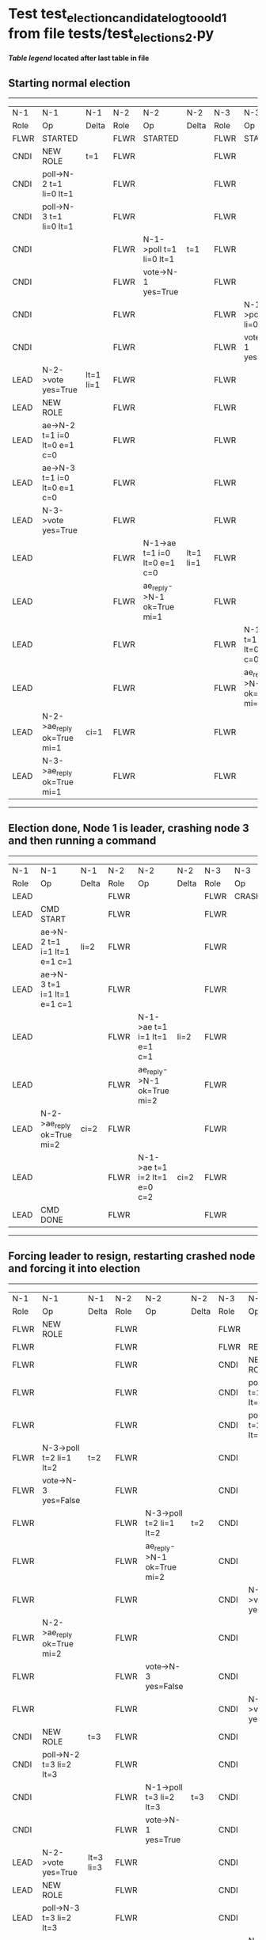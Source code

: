 * Test test_election_candidate_log_too_old_1 from file tests/test_elections_2.py


 *[[condensed Trace Table Legend][Table legend]] located after last table in file*

** Starting normal election
-----------------------------------------------------------------------------------------------------------------------------------------------------------
|  N-1   | N-1                          | N-1       | N-2   | N-2                          | N-2       | N-3   | N-3                          | N-3       |
|  Role  | Op                           | Delta     | Role  | Op                           | Delta     | Role  | Op                           | Delta     |
|  FLWR  | STARTED                      |           | FLWR  | STARTED                      |           | FLWR  | STARTED                      |           |
|  CNDI  | NEW ROLE                     | t=1       | FLWR  |                              |           | FLWR  |                              |           |
|  CNDI  | poll->N-2 t=1 li=0 lt=1      |           | FLWR  |                              |           | FLWR  |                              |           |
|  CNDI  | poll->N-3 t=1 li=0 lt=1      |           | FLWR  |                              |           | FLWR  |                              |           |
|  CNDI  |                              |           | FLWR  | N-1->poll t=1 li=0 lt=1      | t=1       | FLWR  |                              |           |
|  CNDI  |                              |           | FLWR  | vote->N-1 yes=True           |           | FLWR  |                              |           |
|  CNDI  |                              |           | FLWR  |                              |           | FLWR  | N-1->poll t=1 li=0 lt=1      | t=1       |
|  CNDI  |                              |           | FLWR  |                              |           | FLWR  | vote->N-1 yes=True           |           |
|  LEAD  | N-2->vote yes=True           | lt=1 li=1 | FLWR  |                              |           | FLWR  |                              |           |
|  LEAD  | NEW ROLE                     |           | FLWR  |                              |           | FLWR  |                              |           |
|  LEAD  | ae->N-2 t=1 i=0 lt=0 e=1 c=0 |           | FLWR  |                              |           | FLWR  |                              |           |
|  LEAD  | ae->N-3 t=1 i=0 lt=0 e=1 c=0 |           | FLWR  |                              |           | FLWR  |                              |           |
|  LEAD  | N-3->vote yes=True           |           | FLWR  |                              |           | FLWR  |                              |           |
|  LEAD  |                              |           | FLWR  | N-1->ae t=1 i=0 lt=0 e=1 c=0 | lt=1 li=1 | FLWR  |                              |           |
|  LEAD  |                              |           | FLWR  | ae_reply->N-1 ok=True mi=1   |           | FLWR  |                              |           |
|  LEAD  |                              |           | FLWR  |                              |           | FLWR  | N-1->ae t=1 i=0 lt=0 e=1 c=0 | lt=1 li=1 |
|  LEAD  |                              |           | FLWR  |                              |           | FLWR  | ae_reply->N-1 ok=True mi=1   |           |
|  LEAD  | N-2->ae_reply ok=True mi=1   | ci=1      | FLWR  |                              |           | FLWR  |                              |           |
|  LEAD  | N-3->ae_reply ok=True mi=1   |           | FLWR  |                              |           | FLWR  |                              |           |
-----------------------------------------------------------------------------------------------------------------------------------------------------------
** Election done, Node 1 is leader, crashing node 3 and then running a command
-------------------------------------------------------------------------------------------------------------------------
|  N-1   | N-1                          | N-1   | N-2   | N-2                          | N-2   | N-3   | N-3    | N-3   |
|  Role  | Op                           | Delta | Role  | Op                           | Delta | Role  | Op     | Delta |
|  LEAD  |                              |       | FLWR  |                              |       | FLWR  | CRASH  |       |
|  LEAD  | CMD START                    |       | FLWR  |                              |       | FLWR  |        |       |
|  LEAD  | ae->N-2 t=1 i=1 lt=1 e=1 c=1 | li=2  | FLWR  |                              |       | FLWR  |        |       |
|  LEAD  | ae->N-3 t=1 i=1 lt=1 e=1 c=1 |       | FLWR  |                              |       | FLWR  |        |       |
|  LEAD  |                              |       | FLWR  | N-1->ae t=1 i=1 lt=1 e=1 c=1 | li=2  | FLWR  |        |       |
|  LEAD  |                              |       | FLWR  | ae_reply->N-1 ok=True mi=2   |       | FLWR  |        |       |
|  LEAD  | N-2->ae_reply ok=True mi=2   | ci=2  | FLWR  |                              |       | FLWR  |        |       |
|  LEAD  |                              |       | FLWR  | N-1->ae t=1 i=2 lt=1 e=0 c=2 | ci=2  | FLWR  |        |       |
|  LEAD  | CMD DONE                     |       | FLWR  |                              |       | FLWR  |        |       |
-------------------------------------------------------------------------------------------------------------------------
** Forcing leader to resign, restarting crashed node and forcing it into election
----------------------------------------------------------------------------------------------------------------------------------------------------------------
|  N-1   | N-1                          | N-1       | N-2   | N-2                          | N-2       | N-3   | N-3                          | N-3            |
|  Role  | Op                           | Delta     | Role  | Op                           | Delta     | Role  | Op                           | Delta          |
|  FLWR  | NEW ROLE                     |           | FLWR  |                              |           | FLWR  |                              |                |
|  FLWR  |                              |           | FLWR  |                              |           | FLWR  | RESTART                      |                |
|  FLWR  |                              |           | FLWR  |                              |           | CNDI  | NEW ROLE                     | t=2            |
|  FLWR  |                              |           | FLWR  |                              |           | CNDI  | poll->N-1 t=2 li=1 lt=2      |                |
|  FLWR  |                              |           | FLWR  |                              |           | CNDI  | poll->N-2 t=2 li=1 lt=2      |                |
|  FLWR  | N-3->poll t=2 li=1 lt=2      | t=2       | FLWR  |                              |           | CNDI  |                              |                |
|  FLWR  | vote->N-3 yes=False          |           | FLWR  |                              |           | CNDI  |                              |                |
|  FLWR  |                              |           | FLWR  | N-3->poll t=2 li=1 lt=2      | t=2       | CNDI  |                              |                |
|  FLWR  |                              |           | FLWR  | ae_reply->N-1 ok=True mi=2   |           | CNDI  |                              |                |
|  FLWR  |                              |           | FLWR  |                              |           | CNDI  | N-1->vote yes=False          |                |
|  FLWR  | N-2->ae_reply ok=True mi=2   |           | FLWR  |                              |           | CNDI  |                              |                |
|  FLWR  |                              |           | FLWR  | vote->N-3 yes=False          |           | CNDI  |                              |                |
|  FLWR  |                              |           | FLWR  |                              |           | CNDI  | N-2->vote yes=False          |                |
|  CNDI  | NEW ROLE                     | t=3       | FLWR  |                              |           | CNDI  |                              |                |
|  CNDI  | poll->N-2 t=3 li=2 lt=3      |           | FLWR  |                              |           | CNDI  |                              |                |
|  CNDI  |                              |           | FLWR  | N-1->poll t=3 li=2 lt=3      | t=3       | CNDI  |                              |                |
|  CNDI  |                              |           | FLWR  | vote->N-1 yes=True           |           | CNDI  |                              |                |
|  LEAD  | N-2->vote yes=True           | lt=3 li=3 | FLWR  |                              |           | CNDI  |                              |                |
|  LEAD  | NEW ROLE                     |           | FLWR  |                              |           | CNDI  |                              |                |
|  LEAD  | poll->N-3 t=3 li=2 lt=3      |           | FLWR  |                              |           | CNDI  |                              |                |
|  LEAD  |                              |           | FLWR  |                              |           | FLWR  | N-1->poll t=3 li=2 lt=3      | t=3            |
|  LEAD  |                              |           | FLWR  |                              |           | FLWR  | NEW ROLE                     |                |
|  LEAD  |                              |           | FLWR  |                              |           | FLWR  | vote->N-1 yes=False          |                |
|  LEAD  | N-3->vote yes=False          |           | FLWR  |                              |           | FLWR  |                              |                |
|  LEAD  | ae->N-2 t=3 i=2 lt=1 e=1 c=2 |           | FLWR  |                              |           | FLWR  |                              |                |
|  LEAD  |                              |           | FLWR  | N-1->ae t=3 i=2 lt=1 e=1 c=2 | lt=3 li=3 | FLWR  |                              |                |
|  LEAD  |                              |           | FLWR  | ae_reply->N-1 ok=True mi=3   |           | FLWR  |                              |                |
|  LEAD  | N-2->ae_reply ok=True mi=3   | ci=3      | FLWR  |                              |           | FLWR  |                              |                |
|  LEAD  | ae->N-3 t=3 i=2 lt=1 e=1 c=2 |           | FLWR  |                              |           | FLWR  |                              |                |
|  LEAD  |                              |           | FLWR  |                              |           | FLWR  | N-1->ae t=3 i=2 lt=1 e=1 c=2 |                |
|  LEAD  |                              |           | FLWR  |                              |           | FLWR  | ae_reply->N-1 ok=False mi=1  |                |
|  LEAD  | N-3->ae_reply ok=False mi=1  |           | FLWR  |                              |           | FLWR  |                              |                |
|  LEAD  | ae->N-3 t=3 i=1 lt=1 e=1 c=3 |           | FLWR  |                              |           | FLWR  |                              |                |
|  LEAD  |                              |           | FLWR  |                              |           | FLWR  | N-1->ae t=3 i=1 lt=1 e=1 c=3 | li=2 ci=2      |
|  LEAD  |                              |           | FLWR  |                              |           | FLWR  | ae_reply->N-1 ok=True mi=2   |                |
|  LEAD  | N-3->ae_reply ok=True mi=2   |           | FLWR  |                              |           | FLWR  |                              |                |
|  LEAD  | ae->N-3 t=3 i=2 lt=1 e=1 c=3 |           | FLWR  |                              |           | FLWR  |                              |                |
|  LEAD  |                              |           | FLWR  |                              |           | FLWR  | N-1->ae t=3 i=2 lt=1 e=1 c=3 | lt=3 li=3 ci=3 |
|  LEAD  |                              |           | FLWR  |                              |           | FLWR  | ae_reply->N-1 ok=True mi=3   |                |
|  LEAD  | N-3->ae_reply ok=True mi=3   |           | FLWR  |                              |           | FLWR  |                              |                |
----------------------------------------------------------------------------------------------------------------------------------------------------------------


* Condensed Trace Table Legend
All the items in these legends labeled N-X are placeholders for actual node id values,
actual values will be N-1, N-2, N-3, etc. up to the number of nodes in the cluster. Yes, One based, not zero.

| Column Label | Description     | Details                                                                                        |
| N-X Role     | Raft Role       | FLWR = Follower CNDI = Candidate LEAD = Leader                                                 |
| N-X Op       | Activity        | Describes a traceable event at this node, see separate table below                             |
| N-X Delta    | State change    | Describes any change in state since previous trace, see separate table below                   |


** "Op" Column detail legend
| Value         | Meaning                                                                                      |
| STARTED       | Simulated node starting with empty log, term=0                                               |
| CMD START     | Simulated client requested that a node (usually leader, but not for all tests) run a command |
| CMD DONE      | The previous requested command is finished, whether complete, rejected, failed, whatever     |
| CRASH         | Simulating node has simulated a crash                                                        |
| RESTART       | Previously crashed node has restarted. Look at delta column to see effects on log, if any    |
| NEW ROLE      | The node has changed Raft role since last trace line                                         |
| NETSPLIT      | The node has been partitioned away from the majority network                                 |
| NETJOIN       | The node has rejoined the majority network                                                   |
| ae->N-X       | Node has sent append_entries message to N-X, next line in this table explains                |
| (continued)   | t=1 means current term is 1, i=1 means prevLogIndex=1, lt=1 means prevLogTerm=1              |
| (continued)   | c=1 means sender's commitIndex is 1,                                                         |
| (continued)   | e=2 means that the entries list in the message is 2 items long. eXo=0 is a heartbeat         |
| N-X->ae_reply | Node has received the response to an append_entries message, details in continued lines      |
| (continued)   | ok=(True or False) means that entries were saved or not, mi=3 says log max index = 3         |
| poll->N-X     | Node has sent request_vote to N-X, t=1 means current term is 1 (continued next line)         |
| (continued)   | li=0 means prevLogIndex = 0, lt=0 means prevLogTerm = 0                                      |
| N-X->vote     | Node has received request_vote response from N-X, yes=(True or False) indicates vote value   |
| p_v_r->N-X    | Node has sent pre_vote_request to N-X, t=1 means proposed term is 1 (continued next line)    |
| (continued)   | li=0 means prevLogIndex = 0, lt=0 means prevLogTerm = 0                                      |
| N-X->p_v      | Node has received pre_vote_response from N-X, yes=(True or False) indicates vote value       |

** "Delta" Column detail legend
Any item in this column indicates that the value of that item has changed since the last trace line

| Item | Meaning                                                                                                                         |
| t=X  | Term has changed to X                                                                                                           |
| lt=X | prevLogTerm has changed to X, indicating a log record has been stored                                                           |
| li=X | prevLogIndex has changed to X, indicating a log record has been stored                                                          |
| ci=X | Indicates commitIndex has changed to X, meaning log record has been committed, and possibly applied depending on type of record |
| n=X  | Indicates a change in networks status, X=1 means re-joined majority network, X=2 means partitioned to minority network          |

** Notes about interpreting traces
The way in which the traces are collected can occasionally obscure what is going on. A case in point is the commit of records at followers.
The commit process is triggered by an append_entries message arriving at the follower with a commitIndex value that exceeds the local
commit index, and that matches a record in the local log. This starts the commit process AFTER the response message is sent. You might
be expecting it to be prior to sending the response, in bound, as is often said. Whether this is expected behavior is not called out
as an element of the Raft protocol. It is certainly not required, however, as the follower doesn't report the commit index back to the
leader.

The definition of the commit state for a record is that a majority of nodes (leader and followers) have saved the record. Once
the leader detects this it applies and commits the record. At some point it will send another append_entries to the followers and they
will apply and commit. Or, if the leader dies before doing this, the next leader will commit by implication when it sends a term start
log record.

So when you are looking at the traces, you should not expect to see the commit index increas at a follower until some other message
traffic occurs, because the tracing function only checks the commit index at message transmission boundaries.






